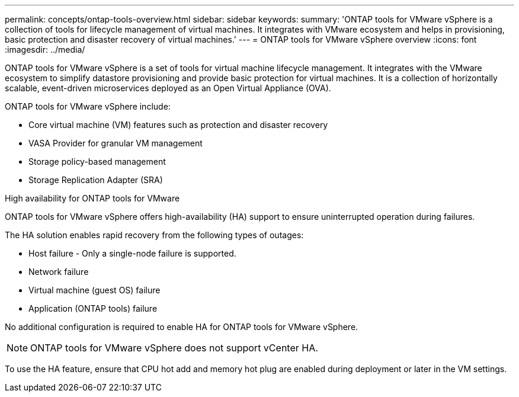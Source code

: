 ---
permalink: concepts/ontap-tools-overview.html
sidebar: sidebar
keywords:
summary: 'ONTAP tools for VMware vSphere is a collection of tools for lifecycle management of virtual machines. It integrates with VMware ecosystem and helps in provisioning, basic protection and disaster recovery of virtual machines.'
---
= ONTAP tools for VMware vSphere overview
:icons: font
:imagesdir: ../media/

[.lead]
ONTAP tools for VMware vSphere is a set of tools for virtual machine lifecycle management. It integrates with the VMware ecosystem to simplify datastore provisioning and provide basic protection for virtual machines. It is a collection of horizontally scalable, event-driven microservices deployed as an Open Virtual Appliance (OVA). 


ONTAP tools for VMware vSphere include:

* Core virtual machine (VM) features such as protection and disaster recovery
* VASA Provider for granular VM management
* Storage policy-based management
* Storage Replication Adapter (SRA)

.High availability for ONTAP tools for VMware 

ONTAP tools for VMware vSphere offers high-availability (HA) support to ensure uninterrupted operation during failures.

The HA solution enables rapid recovery from the following types of outages:

* Host failure - Only a single-node failure is supported.
* Network failure
* Virtual machine (guest OS) failure
* Application (ONTAP tools) failure

No additional configuration is required to enable HA for ONTAP tools for VMware vSphere.

[NOTE]
====
ONTAP tools for VMware vSphere does not support vCenter HA.
====

To use the HA feature, ensure that CPU hot add and memory hot plug are enabled during deployment or later in the VM settings.
